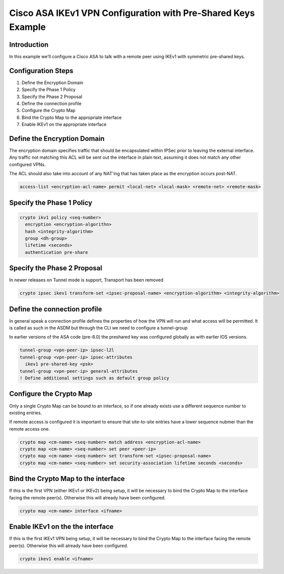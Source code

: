 .. _asa_ikev1_s2s_psk:

##############################################################
Cisco ASA IKEv1 VPN Configuration with Pre-Shared Keys Example
##############################################################

Introduction
============

In this example we'll configure a Cisco ASA to talk with a remote peer
using IKEv1 with symmetric pre-shared keys.

Configuration Steps
===================

#. Define the Encryption Domain
#. Specify the Phase 1 Policy
#. Specify the Phase 2 Proposal
#. Define the connection profile
#. Configure the Crypto Map
#. Bind the Crypto Map to the appropriate interface
#. Enable IKEv1 on the appropriate interface

Define the Encryption Domain
============================

The encryption domain specifies traffic that should be encapsulated within
IPSec prior to leaving the external interface.  Any traffic not matching
this ACL will be sent out the interface in plain text, assuming it does
not match any other configured VPNs.

The ACL should also take into account of any NAT'ing that has taken place as
the encryption occurs post-NAT.

.. code-block:: none

  access-list <encryption-acl-name> permit <local-net> <local-mask> <remote-net> <remote-mask>

Specify the Phase 1 Policy
==========================

.. code-block:: none

  crypto ikv1 policy <seq-number>
    encryption <encryption-algorithn>
    hash <integrity-algorithm>
    group <dh-group>
    lifetime <seconds>
    authentication pre-share

Specify the Phase 2 Proposal
============================

In newer releases on Tunnel mode is support, Transport has been removed

.. code-block:: none

  crypto ipsec ikev1 transform-set <ipsec-proposal-name> <encryption-algorithm> <integrity-algorithm>


Define the connection profile
=============================

In general speak a connection profile defines the properties of how the VPN
will run and what access will be permitted.  It is called as such in the ASDM
but through the CLI we need to configure a tunnel-group

In earlier versions of the ASA code (pre-8.0) the preshared key was
configured globally as with earlier IOS versions.

.. code-block:: none

  tunnel-group <vpn-peer-ip> ipsec-l2l
  tunnel-group <vpn-peer-ip> ipsec-attributes
    ikev1 pre-shared-key <psk>
  tunnel-group <vpn-peer-ip> general-attributes
  ! Define additional settings such as default group policy



Configure the Crypto Map
========================

Only a single Crypto Map can be bound to an interface, so if one already exists
use a different sequence number to existing entries.

If remote access is configured it is important to ensure that site-to-site
entries have a lower sequence nubmer than the remote access one.

.. code-block:: none

   crypto map <cm-name> <seq-number> match address <encryption-acl-name>
   crypto map <cm-name> <seq-number> set peer <peer-ip>
   crypto map <cm-name> <seq-number> set transform-set <ipsec-proposal-name>
   crypto map <cm-name> <seq-number> set security-association lifetime seconds <seconds>


Bind the Crypto Map to the interface
====================================

If this is the first VPN (either IKEv1 or IKEv2) being setup, it will be
necessary to bind the Crypto Map to the interface facing the remote peer(s).
Otherwise this will already have been configured.

.. code-block:: none

  crypto map <cm-name> interface <ifname>

Enable IKEv1 on the the interface
==================================

If this is the first IKEv1 VPN being setup, it will be necessary to bind the
Crypto Map to the interface facing the remote peer(s).  Otherwise this will
already have been configured.

.. code-block:: none

  crypto ikev1 enable <ifname>
